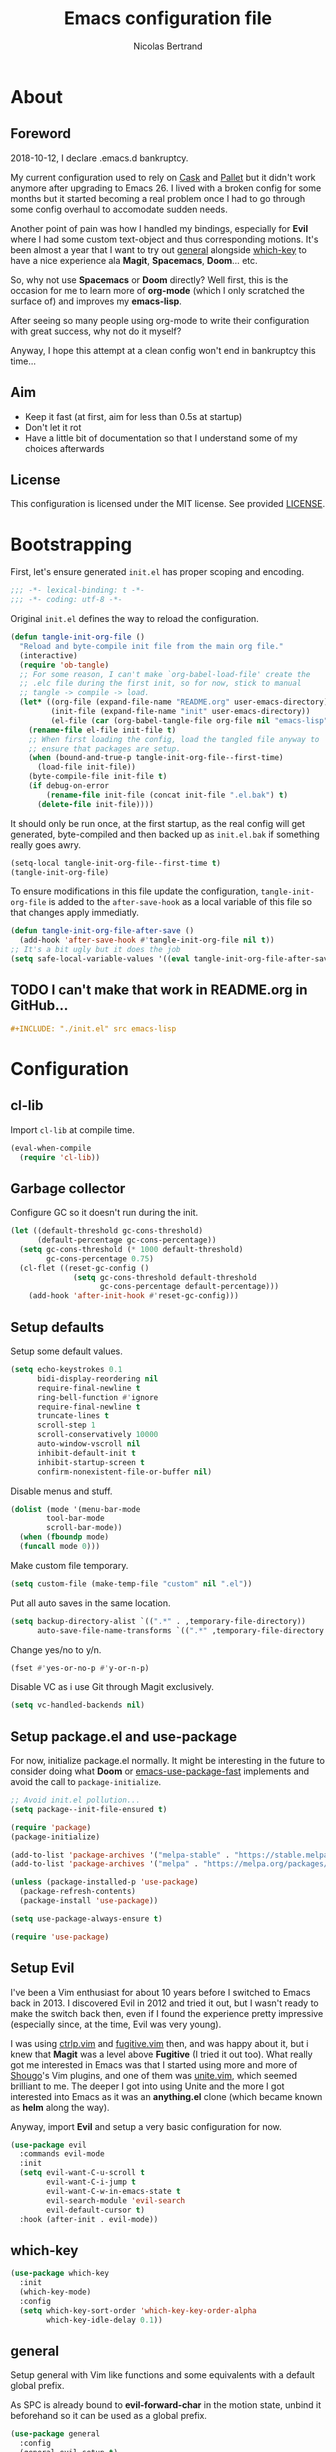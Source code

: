 # -*- eval: (tangle-init-org-file-after-save); -*-

#+TITLE: Emacs configuration file
#+AUTHOR: Nicolas Bertrand
#+BABEL: :cache yes
#+PROPERTY: header-args :tangle yes

* About
** Foreword

   2018-10-12, I declare .emacs.d bankruptcy.

   My current configuration used to rely on [[https://github.com/cask/cask][Cask]] and [[https://github.com/rdallasgray/pallet][Pallet]] but it
   didn't work anymore after upgrading to Emacs 26. I lived with a
   broken config for some months but it started becoming a real problem
   once I had to go through some config overhaul to accomodate sudden
   needs.

   Another point of pain was how I handled my bindings, especially for
   *Evil* where I had some custom text-object and thus corresponding
   motions. It's been almost a year that I want to try out [[https://github.com/noctuid/general.el][general]]
   alongside [[https://github.com/justbur/emacs-which-key][which-key]] to have a nice experience ala *Magit*,
   *Spacemacs*, *Doom*... etc.

   So, why not use *Spacemacs* or *Doom* directly? Well first, this is
   the occasion for me to learn more of *org-mode* (which I only
   scratched the surface of) and improves my *emacs-lisp*.

   After seeing so many people using org-mode to write their
   configuration with great success, why not do it myself?

   Anyway, I hope this attempt at a clean config won't end in
   bankruptcy this time...

** Aim

   * Keep it fast (at first, aim for less than 0.5s at startup)
   * Don't let it rot
   * Have a little bit of documentation so that I understand some of
     my choices afterwards

** License

   This configuration is licensed under the MIT license. See provided [[https://github.com/tampix/.emacs.d/blob/master/LICENSE][LICENSE]].

* Bootstrapping

  First, let's ensure generated =init.el= has proper scoping and
  encoding.

  #+BEGIN_SRC emacs-lisp
     ;;; -*- lexical-binding: t -*-
     ;;; -*- coding: utf-8 -*-
  #+END_SRC

  Original =init.el= defines the way to reload the configuration.

  #+BEGIN_SRC emacs-lisp
    (defun tangle-init-org-file ()
      "Reload and byte-compile init file from the main org file."
      (interactive)
      (require 'ob-tangle)
      ;; For some reason, I can't make `org-babel-load-file' create the
      ;; .elc file during the first init, so for now, stick to manual
      ;; tangle -> compile -> load.
      (let* ((org-file (expand-file-name "README.org" user-emacs-directory))
             (init-file (expand-file-name "init" user-emacs-directory))
             (el-file (car (org-babel-tangle-file org-file nil "emacs-lisp"))))
        (rename-file el-file init-file t)
        ;; When first loading the config, load the tangled file anyway to
        ;; ensure that packages are setup.
        (when (bound-and-true-p tangle-init-org-file--first-time)
          (load-file init-file))
        (byte-compile-file init-file t)
        (if debug-on-error
            (rename-file init-file (concat init-file ".el.bak") t)
          (delete-file init-file))))
  #+END_SRC

  It should only be run once, at the first startup, as the real config
  will get generated, byte-compiled and then backed up as
  =init.el.bak= if something really goes awry.

  #+BEGIN_SRC emacs-lisp :tangle no
    (setq-local tangle-init-org-file--first-time t)
    (tangle-init-org-file)
  #+END_SRC

  To ensure modifications in this file update the configuration,
  =tangle-init-org-file= is added to the =after-save-hook= as a local
  variable of this file so that changes apply immediatly.

  #+BEGIN_SRC emacs-lisp
    (defun tangle-init-org-file-after-save ()
      (add-hook 'after-save-hook #'tangle-init-org-file nil t))
    ;; It's a bit ugly but it does the job
    (setq safe-local-variable-values '((eval tangle-init-org-file-after-save)))
  #+END_SRC

** TODO I can't make that work in README.org in GitHub...
   #+BEGIN_SRC org :tangle no
     ,#+INCLUDE: "./init.el" src emacs-lisp
   #+END_SRC

* Configuration

** cl-lib

   Import =cl-lib= at compile time.

   #+BEGIN_SRC emacs-lisp
    (eval-when-compile
      (require 'cl-lib))
   #+END_SRC

** Garbage collector

   Configure GC so it doesn't run during the init.

   #+BEGIN_SRC emacs-lisp
    (let ((default-threshold gc-cons-threshold)
          (default-percentage gc-cons-percentage))
      (setq gc-cons-threshold (* 1000 default-threshold)
            gc-cons-percentage 0.75)
      (cl-flet ((reset-gc-config ()
                  (setq gc-cons-threshold default-threshold
                        gc-cons-percentage default-percentage)))
        (add-hook 'after-init-hook #'reset-gc-config)))
   #+END_SRC

** Setup defaults

   Setup some default values.

   #+BEGIN_SRC emacs-lisp
     (setq echo-keystrokes 0.1
           bidi-display-reordering nil
           require-final-newline t
           ring-bell-function #'ignore
           require-final-newline t
           truncate-lines t
           scroll-step 1
           scroll-conservatively 10000
           auto-window-vscroll nil
           inhibit-default-init t
           inhibit-startup-screen t
           confirm-nonexistent-file-or-buffer nil)
   #+END_SRC

   Disable menus and stuff.

   #+BEGIN_SRC emacs-lisp
     (dolist (mode '(menu-bar-mode
		     tool-bar-mode
		     scroll-bar-mode))
       (when (fboundp mode)
	   (funcall mode 0)))
   #+END_SRC

   Make custom file temporary.

   #+BEGIN_SRC emacs-lisp
     (setq custom-file (make-temp-file "custom" nil ".el"))
   #+END_SRC

   Put all auto saves in the same location.

   #+BEGIN_SRC emacs-lisp
     (setq backup-directory-alist `((".*" . ,temporary-file-directory))
           auto-save-file-name-transforms `((".*" ,temporary-file-directory t)))
   #+END_SRC

   Change yes/no to y/n.

   #+BEGIN_SRC emacs-lisp
     (fset #'yes-or-no-p #'y-or-n-p)
   #+END_SRC

   Disable VC as i use Git through Magit exclusively.

   #+BEGIN_SRC emacs-lisp
     (setq vc-handled-backends nil)
   #+END_SRC

** Setup package.el and use-package

   For now, initialize package.el normally. It might be interesting in
   the future to consider doing what *Doom* or [[https://github.com/nilcons/emacs-use-package-fast/blob/master/errge-dot-emacs.el][emacs-use-package-fast]]
   implements and avoid the call to =package-initialize=.

   #+BEGIN_SRC emacs-lisp
     ;; Avoid init.el pollution...
     (setq package--init-file-ensured t)

     (require 'package)
     (package-initialize)

     (add-to-list 'package-archives '("melpa-stable" . "https://stable.melpa.org/packages/") t)
     (add-to-list 'package-archives '("melpa" . "https://melpa.org/packages/") t)

     (unless (package-installed-p 'use-package)
       (package-refresh-contents)
       (package-install 'use-package))

     (setq use-package-always-ensure t)

     (require 'use-package)
   #+END_SRC

** Setup Evil

   I've been a Vim enthusiast for about 10 years before I switched to
   Emacs back in 2013. I discovered Evil in 2012 and tried it out, but
   I wasn't ready to make the switch back then, even if I found the
   experience pretty impressive (especially since, at the time, Evil
   was very young).

   I was using [[https://github.com/ctrlpvim/ctrlp.vim][ctrlp.vim]] and [[https://github.com/tpope/vim-fugitive][fugitive.vim]] then, and was happy about
   it, but i knew that *Magit* was a level above *Fugitive* (I tried
   it out too). What really got me interested in Emacs was that I
   started using more and more of [[https://github.com/Shougo][Shougo]]'s Vim plugins, and one of
   them was [[https://github.com/Shougo/unite.vim][unite.vim]], which seemed brilliant to me. The deeper I got
   into using Unite and the more I got interested into Emacs as it was
   an *anything.el* clone (which became known as *helm* along the
   way).

   Anyway, import *Evil* and setup a very basic configuration for now.

   #+BEGIN_SRC emacs-lisp
     (use-package evil
       :commands evil-mode
       :init
       (setq evil-want-C-u-scroll t
             evil-want-C-i-jump t
             evil-want-C-w-in-emacs-state t
             evil-search-module 'evil-search
             evil-default-cursor t)
       :hook (after-init . evil-mode))
   #+END_SRC

** which-key

   #+BEGIN_SRC emacs-lisp
     (use-package which-key
       :init
       (which-key-mode)
       :config
       (setq which-key-sort-order 'which-key-key-order-alpha
             which-key-idle-delay 0.1))
   #+END_SRC

** general

   Setup general with Vim like functions and some equivalents with a
   default global prefix.

   As SPC is already bound to *evil-forward-char* in the motion state,
   unbind it beforehand so it can be used as a global prefix.

   #+BEGIN_SRC emacs-lisp
     (use-package general
       :config
       (general-evil-setup t)

       (defconst my--prefix "SPC")
       (general-def
         :prefix my--prefix
         :states '(motion normal visual)
         ""
         '(nil :which-key "Main prefix"))
       (general-create-definer prefix-mmap :prefix my--prefix :states 'motion)
       (general-create-definer prefix-nmap :prefix my--prefix :states 'normal)
       (general-create-definer prefix-vmap :prefix my--prefix :states 'visual)
       (general-create-definer prefix-nvmap :prefix my--prefix :states '(normal visual)))
   #+END_SRC

** Elisp configuration

   Because the indentation of =cl-flet= and such is still broken as of
   [2018-10-14 Sun], fix their indentation.

   #+BEGIN_SRC emacs-lisp
     (use-package lisp-mode
       :ensure nil
       :commands emacs-lisp-mode
       :config
       (setq indent-tabs-mode nil)
       (setq lisp-indent-function 'common-lisp-indent-function))

     (use-package cl-indent
       :ensure nil
       :commands common-lisp-indent-function
       :config
       (defun fix-elisp-indent (func indent)
         "Fix the indendation of elisp forms that
     `common-lisp-indent-function' might have broken."
         (unless (and (symbolp func)
                      (fboundp func))
           (error "%s: is not a function" func))
         (put func 'common-lisp-indent-function-for-elisp indent))

       (fix-elisp-indent 'defalias 1)
       (fix-elisp-indent 'use-package 1))
   #+END_SRC

** hide-mode-line

   A package from *Doom*, which helps hiding modeline when it isn't
   pertinent.

   #+BEGIN_SRC emacs-lisp
     (use-package hide-mode-line
       :commands hide-mode-line-mode)
   #+END_SRC

** Magit

   *Magit* was what, along with *Evil*, sold me Emacs at first. I
   tried it out back in 2012 and even then, I was amazed by it's ease
   of use and power (mind that I was using *Fugitive* at the time,
   which was powerful in it's own right).

   It's become even more awesome as time went by, and really thank
   it's contributors (and especially [[https://github.com/tarsius][tarsius]] who deserves all the
   praise he got, without any shadow of a doubt, for what is the best
   *Git* porcelain out there.

   Surprisingly, I don't have much configuration going on for
   it... Guess that means the defaults are sane and well thought of.

   #+BEGIN_SRC emacs-lisp
     (use-package magit
       :commands magit-status
       :config
       ;; Ensure `magit-status' is fullframe. Previous window configuration
       ;; is restored by default.
       (setq magit-display-buffer-function
	     #'magit-display-buffer-fullframe-status-v1)
       (add-hook 'magit-mode-hook #'hide-mode-line-mode)
       (add-hook 'magit-popup-mode-hook #'hide-mode-line-mode)
       (add-hook 'with-editor-mode-hook #'evil-insert-state))
   #+END_SRC

** Forge

   *Forge* is a new package so config is going to be minimal.
   Mostly used for *github-review*.

   #+BEGIN_SRC emacs-lisp
     (use-package forge
       :after (magit))
   #+END_SRC

** github-review

   Do GitHub Pull Request reviews from Emacs.

   #+BEGIN_SRC emacs-lisp
     (use-package github-review
       :after forge
       :commands (github-review-start
                  github-review-forge-pr-at-point))
   #+END_SRC

** git-timemachine

   #+BEGIN_SRC emacs-lisp
     (use-package git-timemachine
       :commands (git-timemachine
                  git-timemachine-toggle))
   #+END_SRC

*** TODO fix binding conflicts with evil

** Helm

   #+BEGIN_SRC emacs-lisp
     (use-package helm
       :commands helm-mode
       :init
       (setq helm-split-window-inside-p t
	     helm-move-to-line-cycle-in-source t
	     helm-ff-search-library-in-sexp t
	     helm-ff-file-name-history-use-recentf t
	     helm-M-x-requires-pattern nil)
       :config
       :hook (after-init . helm-mode))
   #+END_SRC

** helm-ag

   #+BEGIN_SRC emacs-lisp
     (use-package helm-ag
       :after (helm))
   #+END_SRC

